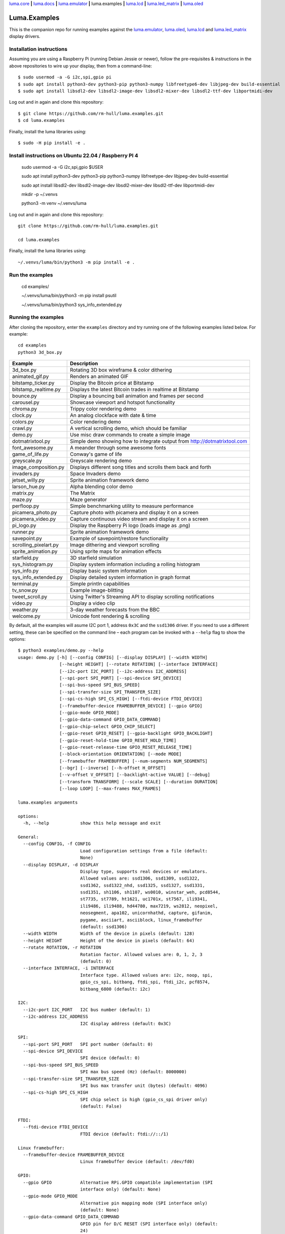 `luma.core <https://github.com/rm-hull/luma.core>`__ **|**
`luma.docs <https://github.com/rm-hull/luma.docs>`__ **|**
`luma.emulator <https://github.com/rm-hull/luma.emulator>`__ **|**
luma.examples **|**
`luma.lcd <https://github.com/rm-hull/luma.lcd>`__ **|**
`luma.led_matrix <https://github.com/rm-hull/luma.led_matrix>`__ **|**
`luma.oled <https://github.com/rm-hull/luma.oled>`__

Luma.Examples
=============

.. image:: https://github.com/rm-hull/luma.examples/workflows/luma.examples/badge.svg?branch=master
   :target: https://github.com/rm-hull/luma.examples/actions?workflow=luma.examples

This is the companion repo for running examples against the `luma.emulator <https://github.com/rm-hull/luma.emulator>`_,
`luma.oled <https://github.com/rm-hull/luma.oled>`_, `luma.lcd <https://github.com/rm-hull/luma.lcd>`_ and
`luma.led_matrix <https://github.com/rm-hull/luma.led_matrix>`_ display drivers.

Installation instructions
-------------------------
Assuming you are using a Raspberry Pi (running Debian Jessie or newer), follow the pre-requisites &
instructions in the above repositories to wire up your display, then from a command-line::

  $ sudo usermod -a -G i2c,spi,gpio pi
  $ sudo apt install python3-dev python3-pip python3-numpy libfreetype6-dev libjpeg-dev build-essential
  $ sudo apt install libsdl2-dev libsdl2-image-dev libsdl2-mixer-dev libsdl2-ttf-dev libportmidi-dev

Log out and in again and clone this repository::

  $ git clone https://github.com/rm-hull/luma.examples.git
  $ cd luma.examples

Finally, install the luma libraries using::

  $ sudo -H pip install -e .

Install instructions on Ubuntu 22.04 / Raspberry PI 4 
---------------------------------------------------
   sudo usermod -a -G i2c,spi,gpio $USER

   sudo apt install python3-dev python3-pip python3-numpy libfreetype-dev libjpeg-dev build-essential

   sudo apt install libsdl2-dev libsdl2-image-dev libsdl2-mixer-dev libsdl2-ttf-dev libportmidi-dev

   mkdir -p ~/.venvs

   python3 -m venv ~/.venvs/luma

Log out and in again and clone this repository::

   git clone https://github.com/rm-hull/luma.examples.git

   cd luma.examples

Finally, install the luma libraries using::

    ~/.venvs/luma/bin/python3 -m pip install -e .

Run the examples 
---------------------
  cd examples/

  ~/.venvs/luma/bin/python3 -m pip install psutil 

  ~/.venvs/luma/bin/python3 sys_info_extended.py  

Running the examples
--------------------
After cloning the repository, enter the ``examples`` directory and try running
one of the following examples listed below. For example::

  cd examples
  python3 3d_box.py

========================= ================================================================
Example                   Description
========================= ================================================================
3d_box.py                 Rotating 3D box wireframe & color dithering
animated_gif.py           Renders an animated GIF
bitstamp_ticker.py        Display the Bitcoin price at Bitstamp
bitstamp_realtime.py      Displays the latest Bitcoin trades in realtime at Bitstamp
bounce.py                 Display a bouncing ball animation and frames per second
carousel.py               Showcase viewport and hotspot functionality
chroma.py                 Trippy color rendering demo
clock.py                  An analog clockface with date & time
colors.py                 Color rendering demo
crawl.py                  A vertical scrolling demo, which should be familiar
demo.py                   Use misc draw commands to create a simple image
dotmatrixtool.py          Simple demo showing how to integrate output from http://dotmatrixtool.com
font_awesome.py           A meander through some awesome fonts
game_of_life.py           Conway's game of life
greyscale.py              Greyscale rendering demo
image_composition.py      Displays different song titles and scrolls them back and forth
invaders.py               Space Invaders demo
jetset_willy.py           Sprite animation framework demo
larson_hue.py             Alpha blending color demo
matrix.py                 The Matrix
maze.py                   Maze generator
perfloop.py               Simple benchmarking utility to measure performance
picamera_photo.py         Capture photo with picamera and display it on a screen
picamera_video.py         Capture continuous video stream and display it on a screen
pi_logo.py                Display the Raspberry Pi logo (loads image as .png)
runner.py                 Sprite animation framework demo
savepoint.py              Example of savepoint/restore functionality
scrolling_pixelart.py     Image dithering and viewport scrolling
sprite_animation.py       Using sprite maps for animation effects
starfield.py              3D starfield simulation
sys_histogram.py          Display system information including a rolling histogram
sys_info.py               Display basic system information
sys_info_extended.py      Display detailed system information in graph format
terminal.py               Simple println capabilities
tv_snow.py                Example image-blitting
tweet_scroll.py           Using Twitter's Streaming API to display scrolling notifications
video.py                  Display a video clip
weather.py                3-day weather forecasts from the BBC
welcome.py                Unicode font rendering & scrolling
========================= ================================================================

By default, all the examples will asume I2C port 1, address ``0x3C`` and the
``ssd1306`` driver.  If you need to use a different setting, these can be
specified on the command line – each program can be invoked with a ``--help``
flag to show the options::

    $ python3 examples/demo.py --help
    usage: demo.py [-h] [--config CONFIG] [--display DISPLAY] [--width WIDTH]
                    [--height HEIGHT] [--rotate ROTATION] [--interface INTERFACE]
                    [--i2c-port I2C_PORT] [--i2c-address I2C_ADDRESS]
                    [--spi-port SPI_PORT] [--spi-device SPI_DEVICE]
                    [--spi-bus-speed SPI_BUS_SPEED]
                    [--spi-transfer-size SPI_TRANSFER_SIZE]
                    [--spi-cs-high SPI_CS_HIGH] [--ftdi-device FTDI_DEVICE]
                    [--framebuffer-device FRAMEBUFFER_DEVICE] [--gpio GPIO]
                    [--gpio-mode GPIO_MODE]
                    [--gpio-data-command GPIO_DATA_COMMAND]
                    [--gpio-chip-select GPIO_CHIP_SELECT]
                    [--gpio-reset GPIO_RESET] [--gpio-backlight GPIO_BACKLIGHT]
                    [--gpio-reset-hold-time GPIO_RESET_HOLD_TIME]
                    [--gpio-reset-release-time GPIO_RESET_RELEASE_TIME]
                    [--block-orientation ORIENTATION] [--mode MODE]
                    [--framebuffer FRAMEBUFFER] [--num-segments NUM_SEGMENTS]
                    [--bgr] [--inverse] [--h-offset H_OFFSET]
                    [--v-offset V_OFFSET] [--backlight-active VALUE] [--debug]
                    [--transform TRANSFORM] [--scale SCALE] [--duration DURATION]
                    [--loop LOOP] [--max-frames MAX_FRAMES]

    luma.examples arguments

    options:
      -h, --help            show this help message and exit

    General:
      --config CONFIG, -f CONFIG
                            Load configuration settings from a file (default:
                            None)
      --display DISPLAY, -d DISPLAY
                            Display type, supports real devices or emulators.
                            Allowed values are: ssd1306, ssd1309, ssd1322,
                            ssd1362, ssd1322_nhd, ssd1325, ssd1327, ssd1331,
                            ssd1351, sh1106, sh1107, ws0010, winstar_weh, pcd8544,
                            st7735, st7789, ht1621, uc1701x, st7567, ili9341,
                            ili9486, ili9488, hd44780, max7219, ws2812, neopixel,
                            neosegment, apa102, unicornhathd, capture, gifanim,
                            pygame, asciiart, asciiblock, linux_framebuffer
                            (default: ssd1306)
      --width WIDTH         Width of the device in pixels (default: 128)
      --height HEIGHT       Height of the device in pixels (default: 64)
      --rotate ROTATION, -r ROTATION
                            Rotation factor. Allowed values are: 0, 1, 2, 3
                            (default: 0)
      --interface INTERFACE, -i INTERFACE
                            Interface type. Allowed values are: i2c, noop, spi,
                            gpio_cs_spi, bitbang, ftdi_spi, ftdi_i2c, pcf8574,
                            bitbang_6800 (default: i2c)

    I2C:
      --i2c-port I2C_PORT   I2C bus number (default: 1)
      --i2c-address I2C_ADDRESS
                            I2C display address (default: 0x3C)

    SPI:
      --spi-port SPI_PORT   SPI port number (default: 0)
      --spi-device SPI_DEVICE
                            SPI device (default: 0)
      --spi-bus-speed SPI_BUS_SPEED
                            SPI max bus speed (Hz) (default: 8000000)
      --spi-transfer-size SPI_TRANSFER_SIZE
                            SPI bus max transfer unit (bytes) (default: 4096)
      --spi-cs-high SPI_CS_HIGH
                            SPI chip select is high (gpio_cs_spi driver only)
                            (default: False)

    FTDI:
      --ftdi-device FTDI_DEVICE
                            FTDI device (default: ftdi://::/1)

    Linux framebuffer:
      --framebuffer-device FRAMEBUFFER_DEVICE
                            Linux framebuffer device (default: /dev/fd0)

    GPIO:
      --gpio GPIO           Alternative RPi.GPIO compatible implementation (SPI
                            interface only) (default: None)
      --gpio-mode GPIO_MODE
                            Alternative pin mapping mode (SPI interface only)
                            (default: None)
      --gpio-data-command GPIO_DATA_COMMAND
                            GPIO pin for D/C RESET (SPI interface only) (default:
                            24)
      --gpio-chip-select GPIO_CHIP_SELECT
                            GPIO pin for Chip select (GPIO_CS_SPI interface only)
                            (default: 24)
      --gpio-reset GPIO_RESET
                            GPIO pin for RESET (SPI interface only) (default: 25)
      --gpio-backlight GPIO_BACKLIGHT
                            GPIO pin for backlight (PCD8544, ST7735 devices only)
                            (default: 18)
      --gpio-reset-hold-time GPIO_RESET_HOLD_TIME
                            Duration to hold reset line active on startup
                            (seconds) (SPI interface only) (default: 0)
      --gpio-reset-release-time GPIO_RESET_RELEASE_TIME
                            Duration to pause for after reset line was made active
                            on startup (seconds) (SPI interface only) (default: 0)

    Misc:
      --block-orientation ORIENTATION
                            Fix 90° phase error (MAX7219 LED matrix only). Allowed
                            values are: 0, 90, -90, 180 (default: 0)
      --mode MODE           Colour mode (SSD1322, SSD1325 and emulator only).
                            Allowed values are: 1, RGB, RGBA (default: RGB)
      --framebuffer FRAMEBUFFER
                            Framebuffer implementation (SSD1331, SSD1322, ST7735,
                            ILI9341 displays only). Allowed values are:
                            diff_to_previous, full_frame (default:
                            diff_to_previous)
      --num-segments NUM_SEGMENTS
                            Sets the number of segments to when using the diff-to-
                            previous framebuffer implementation. (default: 4)
      --bgr                 Set if LCD pixels laid out in BGR (ST7735 displays
                            only). (default: False)
      --inverse             Set if LCD has swapped black and white (ST7735
                            displays only). (default: False)
      --h-offset H_OFFSET   Horizontal offset (in pixels) of screen to display
                            memory (ST7735 displays only). (default: 0)
      --v-offset V_OFFSET   Vertical offset (in pixels) of screen to display
                            memory (ST7735 displays only). (default: 0)
      --backlight-active VALUE
                            Set to "low" if LCD backlight is active low, else
                            "high" otherwise (PCD8544, ST7735 displays only).
                            Allowed values are: low, high (default: low)
      --debug               Set to enable debugging. (default: False)

    Emulator:
      --transform TRANSFORM
                            Scaling transform to apply (emulator only). Allowed
                            values are: identity, led_matrix, none, scale2x,
                            seven_segment, smoothscale (default: scale2x)
      --scale SCALE         Scaling factor to apply (emulator only) (default: 2)
      --duration DURATION   Animation frame duration (gifanim emulator only)
                            (default: 0.01)
      --loop LOOP           Repeat loop, zero=forever (gifanim emulator only)
                            (default: 0)
      --max-frames MAX_FRAMES
                            Maximum frames to record (gifanim emulator only)
                            (default: None)

.. note::
   #. ``python3-dev`` (apt-get) and ``psutil`` (pip/pip3) are required to run the ``sys_info.py``
      example. See `install instructions <https://github.com/rm-hull/luma.examples/blob/master/examples/sys_info.py#L10-L13>`_ for the exact commands to use.
   #. At runtime, ``luma.core`` enumerates which display drivers are present and dynamically constructs the list of ``--display`` options, therefore (for example) the ``capture``/``gifanim``/``pygame`` options will not show unless `luma.emulator` is installed

Emulators
^^^^^^^^^
There are various display emulators available for running code against, for debugging
and screen capture functionality:

* The `luma.emulator.device.capture` device will persist a numbered PNG file to
  disk every time its ``display`` method is called.

* The `luma.emulator.device.gifanim` device will record every image when its ``display``
  method is called, and on program exit (or Ctrl-C), will assemble the images into an
  animated GIF.

* The `luma.emulator.device.pygame` device uses the `pygame` library to
  render the displayed image to a pygame display surface.

After `installing luma.emulator <https://luma-emulator.readthedocs.io/en/latest/install.html>`_
you can invoke the demos with::

  $ python3 examples/clock.py --display pygame

or::

  $ python3 examples/clock.py --display gifanim

  $ python3 examples/starfield.py --display capture

Documentation
-------------
Full documentation with installation instructions can be found in:

* https://luma-oled.readthedocs.io
* https://luma-lcd.readthedocs.io
* https://luma-led-matrix.readthedocs.io
* https://luma-core.readthedocs.io
* https://luma-emulator.readthedocs.io

License
-------
The MIT License (MIT)

Copyright (c) 2017-2023 Richard Hull & Contributors

Permission is hereby granted, free of charge, to any person obtaining a copy
of this software and associated documentation files (the "Software"), to deal
in the Software without restriction, including without limitation the rights
to use, copy, modify, merge, publish, distribute, sublicense, and/or sell
copies of the Software, and to permit persons to whom the Software is
furnished to do so, subject to the following conditions:

The above copyright notice and this permission notice shall be included in all
copies or substantial portions of the Software.

THE SOFTWARE IS PROVIDED "AS IS", WITHOUT WARRANTY OF ANY KIND, EXPRESS OR
IMPLIED, INCLUDING BUT NOT LIMITED TO THE WARRANTIES OF MERCHANTABILITY,
FITNESS FOR A PARTICULAR PURPOSE AND NONINFRINGEMENT. IN NO EVENT SHALL THE
AUTHORS OR COPYRIGHT HOLDERS BE LIABLE FOR ANY CLAIM, DAMAGES OR OTHER
LIABILITY, WHETHER IN AN ACTION OF CONTRACT, TORT OR OTHERWISE, ARISING FROM,
OUT OF OR IN CONNECTION WITH THE SOFTWARE OR THE USE OR OTHER DEALINGS IN THE
SOFTWARE.
